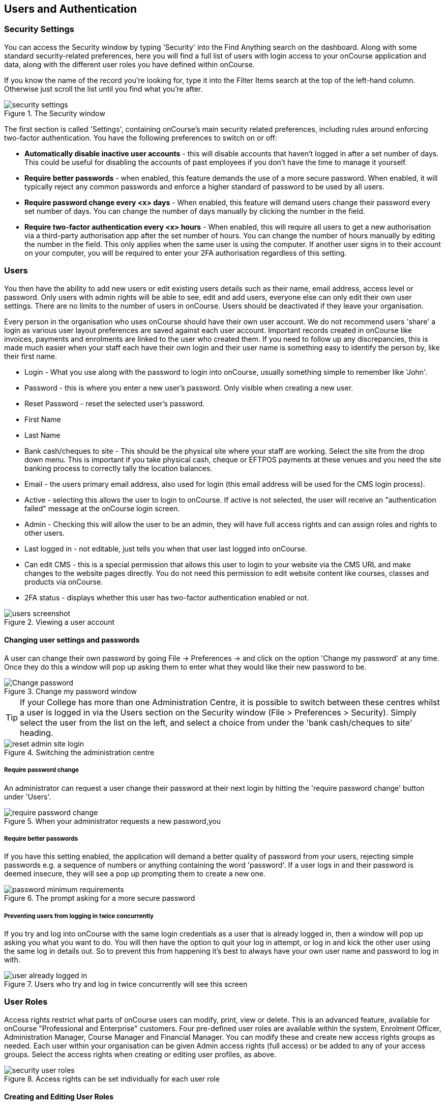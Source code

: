 [[users]]
== Users and Authentication

[[users-Users]]
=== Security Settings

You can access the Security window by typing 'Security' into the Find Anything search on the dashboard.
Along with some standard security-related preferences, here you will find a full list of users with login access to your onCourse application and data, along with the different user roles you have defined within onCourse.

If you know the name of the record you're looking for, type it into the Filter Items search at the top of the left-hand column.
Otherwise just scroll the list until you find what you're after.

image::images/security_settings.png[title='The Security window']

The first section is called 'Settings', containing onCourse's main security related preferences, including rules around enforcing two-factor authentication.
You have the following preferences to switch on or off:

* *Automatically disable inactive user accounts* - this will disable accounts that haven't logged in after a set number of days.
This could be useful for disabling the accounts of past employees if you don't have the time to manage it yourself.
* *Require better passwords* - when enabled, this feature demands the use of a more secure password.
When enabled, it will typically reject any common passwords and enforce a higher standard of password to be used by all users.
* *Require password change every <x> days* - When enabled, this feature will demand users change their password every set number of days.
You can change the number of days manually by clicking the number in the field.
* *Require two-factor authentication every <x> hours* - When enabled, this will require all users to get a new authorisation via a third-party authorisation app after the set number of hours.
You can change the number of hours manually by editing the number in the field.
This only applies when the same user is using the computer.
If another user signs in to their account on your computer, you will be required to enter your 2FA authorisation regardless of this setting.

[[users-settings]]
=== Users

You then have the ability to add new users or edit existing users details such as their name, email address, access level or password.
Only users with admin rights will be able to see, edit and add users, everyone else can only edit their own user settings.
There are no limits to the number of users in onCourse.
Users should be deactivated if they leave your organisation.

Every person in the organisation who uses onCourse should have their own user account.
We do not recommend users 'share' a login as various user layout preferences are saved against each user account.
Important records created in onCourse like invoices, payments and enrolments are linked to the user who created them.
If you need to follow up any discrepancies, this is made much easier when your staff each have their own login and their user name is something easy to identify the person by, like their first name.

* Login - What you use along with the password to login into onCourse, usually something simple to remember like 'John'.
* Password - this is where you enter a new user's password.
Only visible when creating a new user.
* Reset Password - reset the selected user's password.
* First Name
* Last Name
* Bank cash/cheques to site - This should be the physical site where your staff are working.
Select the site from the drop down menu.
This is important if you take physical cash, cheque or EFTPOS payments at these venues and you need the site banking process to correctly tally the location balances.
* Email - the users primary email address, also used for login (this email address will be used for the CMS login process).
* Active - selecting this allows the user to login to onCourse.
If active is not selected, the user will receive an "authentication failed" message at the onCourse login screen.
* Admin - Checking this will allow the user to be an admin, they will have full access rights and can assign roles and rights to other users.
* Last logged in - not editable, just tells you when that user last logged into onCourse.
* Can edit CMS - this is a special permission that allows this user to login to your website via the CMS URL and make changes to the website pages directly.
You do not need this permission to edit website content like courses, classes and products via onCourse.
* 2FA status - displays whether this user has two-factor authentication enabled or not.

image::images/users_screenshot.png[title='Viewing a user account']

==== Changing user settings and passwords

A user can change their own password by going File -> Preferences -> and click on the option 'Change my password' at any time.
Once they do this a window will pop up asking them to enter what they would like their new password to be.

image::images/Change_password.png[title='Change my password window']

[TIP]
====
If your College has more than one Administration Centre, it is possible to switch between these centres whilst a user is logged in via the Users section on the Security window (File > Preferences > Security).
Simply select the user from the list on the left, and select a choice from under the 'bank cash/cheques to site' heading.
====

image::images/reset_admin_site_login.png[title='Switching the administration centre']

===== Require password change

An administrator can request a user change their password at their next login by hitting the 'require password change' button under 'Users'.

image::images/require_password_change.png[title='When your administrator requests a new password,you'll see this screen']

===== Require better passwords

If you have this setting enabled, the application will demand a better quality of password from your users, rejecting simple passwords e.g. a sequence of numbers or anything containing the word 'password'.
If a user logs in and their password is deemed insecure, they will see a pop up prompting them to create a new one.

image::images/password_minimum_requirements.png[title='The prompt asking for a more secure password']

===== Preventing users from logging in twice concurrently

If you try and log into onCourse with the same login credentials as a user that is already logged in, then a window will pop up asking you what you want to do.
You will then have the option to quit your log in attempt, or log in and kick the other user using the same log in details out.
So to prevent this from happening it's best to always have your own user name and password to log in with.

image::images/user_already_logged_in.png[title='Users who try and log in twice concurrently will see this screen']

[[users-roles]]
=== User Roles

Access rights restrict what parts of onCourse users can modify, print, view or delete.
This is an advanced feature, available for onCourse "Professional and Enterprise" customers.
Four pre-defined user roles are available within the system, Enrolment Officer, Administration Manager, Course Manager and Financial Manager.
You can modify these and create new access rights groups as needed.
Each user within your organisation can be given Admin access rights (full access) or be added to any of your access groups.
Select the access rights when creating or editing user profiles, as above.

image::images/security_user_roles.png[title='Access rights can be set individually for each user role']

==== Creating and Editing User Roles

To access User Roles, in onCourse go to File > Preferences > Security, then look under the User Roles heading in the left-hand panel.

Here you can create roles for users, such as "Administration Manager." Some default access roles have been created in onCourse however you should edit these and create roles applicable to your own organisation.

Each onCourse user should be assigned to a user role that defines their access levels, by default all new users created will have full admin access to all aspects of onCourse.

You can edit an existing user role by clicking on its heading in the left-hand panel, or create new access roles using the + button next to the User Roles heading in the left-hand panel.

===== Icon Definitions

* Orange circle - This is the level of access enabled for this entity.
* Orange circle with a padlock - This access level cannot be edited.
This may be due to choices you've made in other areas around types of access, or more likely, we've recognised it as a level of access that should remain locked for technical purposes. i.e. you cannot ever delete enrolments, you can only cancel them, hence this access remains locked at all times.
* Two dots connected by light orange lines - These are default access selections
* Two dots connected by bold orange line - These were set by a user

===== User Role levels of access

* *View:* A view permission only allows the contact to see data already created, but does not allow existing records to be edited or new records to be created.
* **Edit:**Allows both edit and view rights.
* *Create:* Allows the creation of new records, edit and view rights.
* **Delete:**Allows record deletion where permitted by onCourse validation.
Linked and locked records can not be deleted just because a user has delete rights.
* *Print:* Allows printing of reports associated with this record type
* *Hide:* Some processes only have one level of access - allow.
If this option is not ticked, it means the ability to run the process is denied and the element is hidden from use.

===== What can you edit in User Roles?

* Name: here you define the name of the role, e.g; "Administration Manager".
* People and companies
** Contact: this refers to all onCourse students, tutors and companies.
Full create rights are recommended for any user who needs to process enrolments as new contacts are often created at this time.
* Course Management
** Course: permission to work with courses
** VET course details: this only relates to adding or removing unit of competency details from a course
** Class: permission to work with classes
** Enrolment outcomes: only edit rights are editable.
This allows the user to set outcome results or change the outcomes linked to a student's record
** Budget: viewing the class budget can be disabled
** Session: this permission relates to sessions as they belong to classes
** Waiting list: permission to work with all wait list records
* VET Management
** Qualification reference data: the only permission available here is edit, allowing you to add your choice of nominal hours.
** Certificate: this relates to VET Statements of Attainment and Qualifications only.
All contacts with class print permissions can create non-vocational certificates of attendance.
** Print certificate without verified USI: This allows VET certificates to be printed when the student has a USI on record that has not yet been verified.
A warning to the user will still be shown.
This only applies to certificates created after 1/1/2015
** Print certificate without USI: This allows VET certificates to be printed when the student has no USI on record.
A warning to the user will still be shown.
This only applies to certificates created after 1/1/2015
* Resources
** Site: view can not be disabled, allows user to create new and edit current Sites.
** Room: view can not be disabled, allows user to create new and edit current Rooms.
* Financial
** Enrolment: Create permission needed for an onCourse user to use Quick Enrol
** Custom enrolment discount: Allow permission gives the ability for any manual discount to be added to any enrolment processed through Quick Enrol.
** Applications: Lets the user access course applications from prospective students.
** Discount: This permission relates to the creation of discount strategies.
Discounts will auto apply to any applicable enrolment regardless of permission here.
Also the ability to link discounts to classes, corporate passes, concession types and membership types.
** Tutor roles: These roles determine pay rates for teaching staff.
** Tutor pay: This permission relates to the creation and editing of payslips.
** Override tutor session payable time: allows user to unlock and modify a tutor's payable time manually
** Bulk confirm tutor wages: allows users to click the 'confirm now' button in the Generate tutor payroll sheet that confirms all the unconfirmed pay lines
** Invoice: This permission relates to the creation of manual invoices (invoices not created as part of the Quick Enrol process).
** Credit note: Allow the creation of manual credit notes.
This permission is not needed for the creation of automatic credit notes during enrolment or class cancellation.
** Payment In: Permission relates only to manual payment in records, not those created during Quick Enrol.
** Payment Out: This permission is about creating refunds, usually processed in real time back to payer's credit cards.
** Payment Method: This allows the user to change the payment method when accepting payments.
** Account: Account settings for onCourse chart of accounts
** Transaction: general ledger transaction records created during all financial transactions.
These can only be viewed, never edited or manually created.
** Financial preferences: The onCourse preferences that set the default accounts for various transaction types
** Banking: Allow permission to run the bank process
** Reconciliation: Allow permission to reconcile payments
** Corporate pass: Permissions relating to the creation or editing or CorporatePass.
This permission is not required to process a website enrolment that uses a CorporatePass for payment.
** Payment plan: Permissions relating to the creation or editing Payment plans.
** Summary extracts: Permission that allows a user to export/print MYOB Export and Trial Balance from the Financial menu.
* Special actions
** Class duplication/rollover: Allow duplication of one or more classes from existing class(es)
** Class cancellation: Cancellation process that prevents further enrolments and creates credit notes for existing enrolments
** Exporting to XML: Export of class information for brochure production
** Creating certificate from class: Bulk certificate creation process for VET and non-VET enrolments
** Contact merging: Merge duplicate student records
** Enrolment cancellation and transferring: Cancel or transfer individual enrolments and create a credit note
** Export AVETMISS: Export training data for government reporting
** Data import: import data into onCourse
** Override tutor pay rate: Allow a local override at the class level to any manually set pay rate
** Edit/Delete Notes: Gives permission to edit and delete record note items
* Messaging
** Email up to 50 contacts: This permission is useful for admin staff who may need to notify a class of students about changes at a time.
** Email over 50 contacts: This permission is most appropriate to marketing staff who need to bulk email large amounts of students at the same time.
** SMS up to 50 contacts: This permission is for admin staff who may need to notify a class of students about changes.
** SMS over 50 contacts: This permission is most appropriate to marketing staff.
* Web and content management
** Documents: Permissions relating to documents used on the public website, inside onCourse and available via the portal
** Private Documents: Permissions relating to documents set as Private within onCourse.
Can only view, edit and create.
Cannot delete or print.
** Tag: Permission relating to all tag groups, including those that drive the website navigation.
This permission is not required to add tags to records, only to edit tag groups.
* Products
** Product: This permission relates to the creation and editing of Products
** Memberships: This permission relates to the creation and editing of Memberships
** Vouchers: This permission relates to the creation and editing of Vouchers
** Sales: This permission relates to the creation and editing of Sales
* Other
** Report: Permissions to view, modify and print reports.
** Email Template: Permission to modify Email Templates.
** Export Template: Permission to modify Export Templates.
** Scripts: Permission to modify Scripts.
** Audit logging: Allows user to access Audit Logs
** Contact relation types: Permissions to view/modify contact types.
** General preferences: Relates to onCourse application preferences that affects all users
** Change administration centre: Allows user to change administration centre details
** Concession type: Permission to modify available concessions.
This permission is not needed to add concession types to contact records.
** Require two factor authentication: If this is allowed then a user who logs in without two factor authentication enabled is immediately shown the "Enable two factor authentication" dialog

[[users-TOTP]]
=== onCourse Login with Two Factor Authentication

Two factor authentication (2FA) is an added layer of security for users accessing onCourse cloud instances, in particular, but also useful for locally hosted onCourse servers with VPN access enabled.

At every login attempt you will be encouraged to enable 2FA, and only once it has been enabled will this warning stop.
This can be ignored by clicking 'Maybe Later'.

image::images/2fa_notification.png[title='Login window']

2FA means that there are two 'secrets' a user needs to know to successfully log in to your onCourse application.
One secret is the password set for the user account.
The second 'secret' is a code that requires a device such as a smart phone with a TOTP (time-based one time password) application such as
https://play.google.com/store/apps/details?id=com.google.android.apps.authenticator[Google
Authenticator] installed, with an account linked to the onCourse user account.
This service generates a unique code every 30 seconds.
To login successfully you will need both the user password and a current token.

When 2FA is enabled, after initial login there is a third field that asks for the 6 digit code provided by your TOTP application.
If you try to log in with the wrong Token or Password, then you will get an error message saying 'Authentication failed' and you should get an admin user to disable 2FA in order to regain access to your account.
You can re-enable 2FA once you've regained access.

==== Enabling two factor authentication

To enable 2FA, simply click 'Enable' when prompted at the login window.

image::images/enter_2fa_code.png[title='Window you see when trying to enable your own two factor authentication']

Have your mobile phone handy while you do this as you will need to install the TOTP software as the first part of the process.
Search for 'Google Authenticator' in your phone's app store and install it.

When you first run the Authenticator app and click 'Begin setup' you may also be asked to install a QR code reader if you don't already have one.
You do not have to do this, as you can choose to manually add an account by selecting 'Enter provided key', however there is less chance of data entry error if you scan the code.

The account name you create in Google Authenticator can be anything you like, such as "My onCourse login".
It does not have to match your onCourse user name.

image::images/googleAuthenticatorApp.png[title='Install Google Authenticator on your smart phone']

You will be shown a six-digit code hat will change every 30 seconds.
Enter this code into the authentication code field in onCourse and click Login.

==== Disabling or resetting two-factor authentication

If a user has two-factor authentication enabled and they wish to disable it, in the Security preferences click on the User's account name, then click 'Disable 2FA'.

A window will appear confirming you definitely want to disable this feature and explaining how to re-enable it.
To confirm, click on the 'Disable' button.

You should follow this process if you have bought a new smart phone and need to set up Google Authenticator again.

image::images/Disable_two_factor_authentication_message.png[title='Message window you see when trying to disable your own two factor authentication']

An admin user has the power to change a users password or disable a users two factor authentication, for example, if they have forgotten their mobile phone.
You can do this by going to the Security window, double-clicking on the user you want to change, then clicking on the 'Reset Password' button.

image::images/users_screenshot.png[title='User edit view window']

Once you click on the button 'Reset authentication' and the user has their two factor authentication disabled then the sheet that appears, as shown below, will only allow the admin user to reset their password.

[NOTE]
====
Only the user can enable their own two factor authentication.
====

An admin user can see a list of all users that have this feature enabled in the Security window by looking at the User accounts listed under 'Users'.
Any user with 2FA enabled will have a small icon appear next to their name.

=== Emergency access

[NOTE]
====
This section only applies to users with access to their own onCourse Server, not cloud-hosted customers.
====

Should you lock yourself out of your onCourse Server because you have lost or forgotten the last admin login, there is a way to recreate or reset the 'admin' user password.

You need to do the following:


. Add "admin_password_reset=true" to the onCourse.cfg file on the server.
. Restart the onCourse Server
. Watch for the following lines in the log file and write down the password (it will be randomly generated every time)
+
` *******************************************************************************************************************
********** Administrator password reset command found in onCourse.cfg
********** Account with name "admin" now has password "hggd74" ********** onCourse Server will now shut down.
Remove the line starting "admin_password_reset" before restarting ******************************************************************************************************************** `
. Remove "admin_password_reset=true" from onCourse.cfg
. Start up onCourse Server one more time
. Log in with the user "admin" and the password as given above.
TOTP will be disabled and this user will be made into an admin level account if they were not already.

